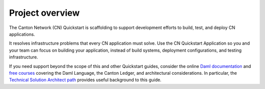 .. _quickstart-project-structure-overview:

Project overview
================

The Canton Network (CN) Quickstart is scaffolding to support development efforts to build, test, and deploy CN applications.

It resolves infrastructure problems that every CN application must solve.
Use the CN Quickstart Application so you and your team can focus on building your application, instead of build systems, deployment configurations, and testing infrastructure.

If you need support beyond the scope of this and other Quickstart guides, 
consider the online `Daml documentation <https://docs.daml.com/>`__ and `free courses <https://www.digitalasset.com/training-and-certification>`__ covering the Daml Language, the Canton Ledger, and architectural considerations. 
In particular, the `Technical Solution Architect path <https://daml.talentlms.com/catalog/info/id:160>`__ provides useful background to this guide.

